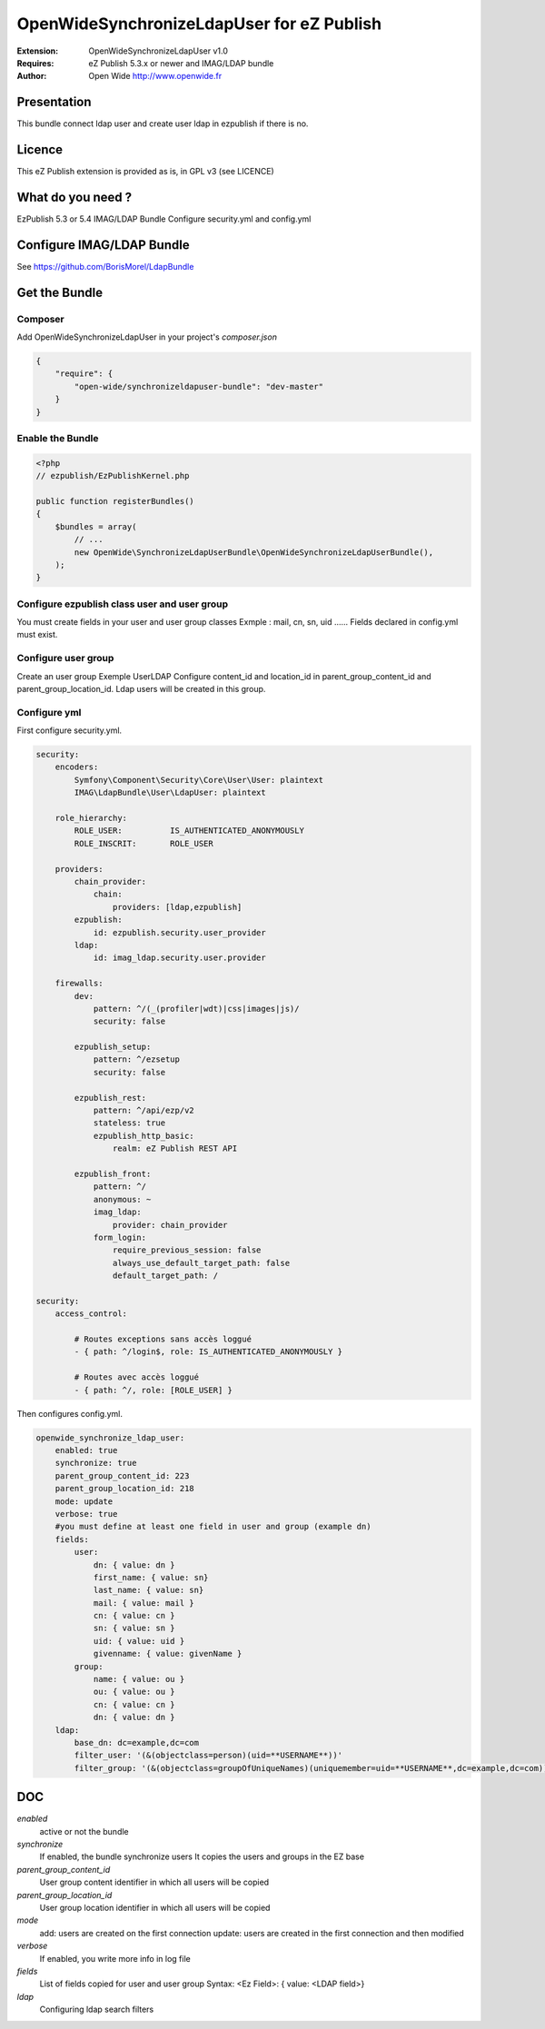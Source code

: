 ====================================
OpenWideSynchronizeLdapUser for eZ Publish 
====================================

.. image:: https://github.com/Open-Wide/OWNewsletter/raw/master/doc/images/Open-Wide_logo.png
    :align: center

:Extension: OpenWideSynchronizeLdapUser v1.0
:Requires: eZ Publish 5.3.x or newer  and  IMAG/LDAP bundle 
:Author: Open Wide http://www.openwide.fr



Presentation
============

This bundle connect ldap user and create user ldap in ezpublish if there is no.

Licence
=======

This eZ Publish extension is provided as is, in GPL v3 (see LICENCE)

What do you need ?
==================

EzPublish 5.3 or 5.4
IMAG/LDAP Bundle
Configure security.yml and config.yml

Configure IMAG/LDAP Bundle
==========================

See https://github.com/BorisMorel/LdapBundle


Get the Bundle
==============

Composer
--------
Add OpenWideSynchronizeLdapUser in your project's `composer.json`

.. code-block:: json

    {
        "require": {
            "open-wide/synchronizeldapuser-bundle": "dev-master"
        }
    }


Enable the Bundle
-----------------

.. code-block:: php

    <?php
    // ezpublish/EzPublishKernel.php

    public function registerBundles()
    {
        $bundles = array(
            // ...
            new OpenWide\SynchronizeLdapUserBundle\OpenWideSynchronizeLdapUserBundle(),
        );
    }



Configure ezpublish class user and user group
---------------------------------------------

You must create fields in your user and user group classes
Exmple : mail, cn, sn, uid ......
Fields declared in config.yml must exist.

Configure user group
--------------------

Create an user group
Exemple UserLDAP
Configure content_id and location_id in parent_group_content_id and parent_group_location_id.
Ldap users will be created in this group.

Configure yml
-------------

First configure security.yml. 

.. code-block:: yml

    security:
        encoders:
            Symfony\Component\Security\Core\User\User: plaintext
            IMAG\LdapBundle\User\LdapUser: plaintext

        role_hierarchy:
            ROLE_USER:          IS_AUTHENTICATED_ANONYMOUSLY
            ROLE_INSCRIT:       ROLE_USER

        providers:
            chain_provider:
                chain: 
                    providers: [ldap,ezpublish]
            ezpublish:
                id: ezpublish.security.user_provider
            ldap:    
                id: imag_ldap.security.user.provider

        firewalls:
            dev:
                pattern: ^/(_(profiler|wdt)|css|images|js)/
                security: false

            ezpublish_setup:
                pattern: ^/ezsetup
                security: false

            ezpublish_rest:
                pattern: ^/api/ezp/v2
                stateless: true
                ezpublish_http_basic:
                    realm: eZ Publish REST API

            ezpublish_front:
                pattern: ^/
                anonymous: ~
                imag_ldap:
                    provider: chain_provider            
                form_login:
                    require_previous_session: false
                    always_use_default_target_path: false
                    default_target_path: /           

    security:
        access_control:

            # Routes exceptions sans accès loggué
            - { path: ^/login$, role: IS_AUTHENTICATED_ANONYMOUSLY }

            # Routes avec accès loggué
            - { path: ^/, role: [ROLE_USER] }


Then configures config.yml.

.. code-block:: php

    openwide_synchronize_ldap_user:
        enabled: true
        synchronize: true
        parent_group_content_id: 223
        parent_group_location_id: 218
        mode: update
        verbose: true
        #you must define at least one field in user and group (example dn) 
        fields:
            user:
                dn: { value: dn }
                first_name: { value: sn}
                last_name: { value: sn}
                mail: { value: mail }
                cn: { value: cn }
                sn: { value: sn }
                uid: { value: uid }
                givenname: { value: givenName }
            group:
                name: { value: ou }
                ou: { value: ou }
                cn: { value: cn }
                dn: { value: dn }
        ldap:
            base_dn: dc=example,dc=com
            filter_user: '(&(objectclass=person)(uid=**USERNAME**))'
            filter_group: '(&(objectclass=groupOfUniqueNames)(uniquemember=uid=**USERNAME**,dc=example,dc=com))'

DOC
===

*enabled*
    active or not the bundle

*synchronize*
    If enabled, the bundle synchronize users
    It copies the users and groups in the EZ base

*parent_group_content_id*
    User group content identifier in which all users will be copied

*parent_group_location_id*
    User group location identifier in which all users will be copied

*mode*
    add: users are created on the first connection
    update: users are created in the first connection and then modified

*verbose*
    If enabled, you write more info in log file

*fields*
    List of fields copied for user and user group
    Syntax:  <Ez Field>: { value: <LDAP field>}

*ldap*
    Configuring ldap search filters



